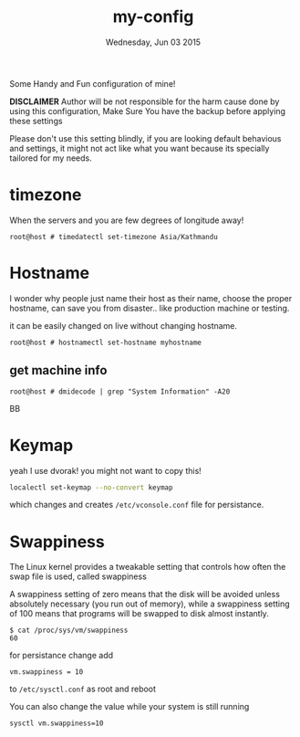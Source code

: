 #+TITLE: my-config
#+DATE: Wednesday, Jun 03 2015

Some Handy and Fun configuration of mine!

*DISCLAIMER* Author will be not responsible for the harm cause done
by using this configuration, Make Sure You have the backup before
applying these settings

Please don't use this setting blindly, if you are looking default
behavious and settings, it might not act like what you want because
its specially tailored for my needs.

* timezone

  When the servers and you are few degrees of longitude away! 

  #+BEGIN_EXAMPLE
    root@host # timedatectl set-timezone Asia/Kathmandu
  #+END_EXAMPLE

* Hostname

  I wonder why people just name their host as their name, choose the
  proper hostname, can save you from disaster.. like production
  machine or testing.

  it can be easily changed on live without changing hostname.

  #+BEGIN_EXAMPLE
    root@host # hostnamectl set-hostname myhostname
  #+END_EXAMPLE

** get machine info

   #+BEGIN_EXAMPLE
     root@host # dmidecode | grep "System Information" -A20
   #+END_EXAMPLEBB

* Keymap

  yeah I use dvorak! you might not want to copy this!

  #+BEGIN_SRC bash
    localectl set-keymap --no-convert keymap
  #+END_SRC

  which changes and creates =/etc/vconsole.conf= file for persistance.

* Swappiness

  The Linux kernel provides a tweakable setting that controls how
  often the swap file is used, called swappiness

  A swappiness setting of zero means that the disk will be avoided
  unless absolutely necessary (you run out of memory), while a
  swappiness setting of 100 means that programs will be swapped to
  disk almost instantly.

  #+BEGIN_EXAMPLE
    $ cat /proc/sys/vm/swappiness
    60
  #+END_EXAMPLE

  for persistance change add

  #+BEGIN_EXAMPLE
    vm.swappiness = 10
  #+END_EXAMPLE

  to =/etc/sysctl.conf= as root and reboot

  You can also change the value while your system is still running

  #+BEGIN_EXAMPLE
    sysctl vm.swappiness=10
  #+END_EXAMPLE

